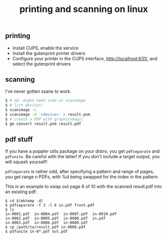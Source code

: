 #+title: printing and scanning on linux
#+pubdate: <2020-12-14>

** printing

- Install CUPS, enable the service
- Install the gutenprint printer drivers
- Configure your printer in the CUPS interface, http://localhost:631/, and select the gutenprint drivers

** scanning

I've never gotten xsane to work.

#+begin_src sh
$ # nb: might need sudo on scanimage
$ # list devices:
$ scanimage -L
$ scanimage -d '<device>' > result.pnm
$ # create a PDF with graphicsmagic
$ gm convert result.pnm result.pdf
#+end_src

** pdf stuff

If you have a poppler utils package on your distro, you get ~pdfseparate~ and ~pdfunite~. Be careful with the latter! If you don't include a target output, you will squash yourself!

~pdfseparate~ is rather odd, after specifying a pattern and range of pages, you get range n PDFs, with %d being swapped for the index in the pattern.

This is an example to swap out page 6 of 10 with the scanned result.pdf into an existing pdf:

#+begin_src
$ cd $(mktemp -d)
$ pdfseparate -f 3 -l 6 in.pdf front.pdf
$ ls
in-0001.pdf  in-0004.pdf  in-0007.pdf  in-0010.pdf
in-0002.pdf  in-0005.pdf  in-0008.pdf  in.pdf
in-0003.pdf  in-0006.pdf  in-0009.pdf
$ cp /path/to/result.pdf in-0006.pdf
$ pdfunite in-0*.pdf out.pdf
#+end_src
